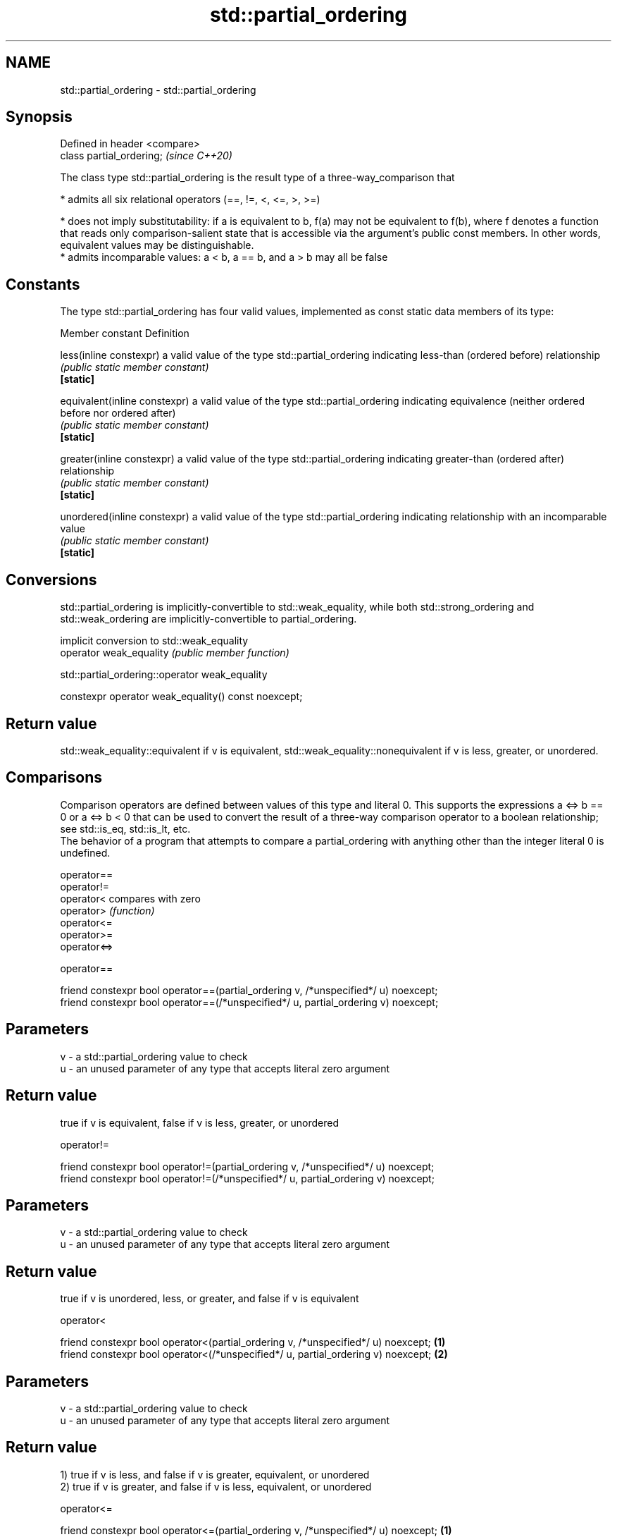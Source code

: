 .TH std::partial_ordering 3 "2020.03.24" "http://cppreference.com" "C++ Standard Libary"
.SH NAME
std::partial_ordering \- std::partial_ordering

.SH Synopsis

  Defined in header <compare>
  class partial_ordering;      \fI(since C++20)\fP

  The class type std::partial_ordering is the result type of a three-way_comparison that

  * admits all six relational operators (==, !=, <, <=, >, >=)


  * does not imply substitutability: if a is equivalent to b, f(a) may not be equivalent to f(b), where f denotes a function that reads only comparison-salient state that is accessible via the argument's public const members. In other words, equivalent values may be distinguishable.
  * admits incomparable values: a < b, a == b, and a > b may all be false


.SH Constants

  The type std::partial_ordering has four valid values, implemented as const static data members of its type:

  Member constant              Definition

  less(inline constexpr)       a valid value of the type std::partial_ordering indicating less-than (ordered before) relationship
                               \fI(public static member constant)\fP
  \fB[static]\fP

  equivalent(inline constexpr) a valid value of the type std::partial_ordering indicating equivalence (neither ordered before nor ordered after)
                               \fI(public static member constant)\fP
  \fB[static]\fP

  greater(inline constexpr)    a valid value of the type std::partial_ordering indicating greater-than (ordered after) relationship
                               \fI(public static member constant)\fP
  \fB[static]\fP

  unordered(inline constexpr)  a valid value of the type std::partial_ordering indicating relationship with an incomparable value
                               \fI(public static member constant)\fP
  \fB[static]\fP


.SH Conversions

  std::partial_ordering is implicitly-convertible to std::weak_equality, while both std::strong_ordering and std::weak_ordering are implicitly-convertible to partial_ordering.

                         implicit conversion to std::weak_equality
  operator weak_equality \fI(public member function)\fP


   std::partial_ordering::operator weak_equality


  constexpr operator weak_equality() const noexcept;


.SH Return value

  std::weak_equality::equivalent if v is equivalent, std::weak_equality::nonequivalent if v is less, greater, or unordered.

.SH Comparisons

  Comparison operators are defined between values of this type and literal 0. This supports the expressions a <=> b == 0 or a <=> b < 0 that can be used to convert the result of a three-way comparison operator to a boolean relationship; see std::is_eq, std::is_lt, etc.
  The behavior of a program that attempts to compare a partial_ordering with anything other than the integer literal 0 is undefined.


  operator==
  operator!=
  operator<   compares with zero
  operator>   \fI(function)\fP
  operator<=
  operator>=
  operator<=>


   operator==


  friend constexpr bool operator==(partial_ordering v, /*unspecified*/ u) noexcept;
  friend constexpr bool operator==(/*unspecified*/ u, partial_ordering v) noexcept;


.SH Parameters


  v - a std::partial_ordering value to check
  u - an unused parameter of any type that accepts literal zero argument


.SH Return value

  true if v is equivalent, false if v is less, greater, or unordered

   operator!=


  friend constexpr bool operator!=(partial_ordering v, /*unspecified*/ u) noexcept;
  friend constexpr bool operator!=(/*unspecified*/ u, partial_ordering v) noexcept;


.SH Parameters


  v - a std::partial_ordering value to check
  u - an unused parameter of any type that accepts literal zero argument


.SH Return value

  true if v is unordered, less, or greater, and false if v is equivalent

   operator<


  friend constexpr bool operator<(partial_ordering v, /*unspecified*/ u) noexcept; \fB(1)\fP
  friend constexpr bool operator<(/*unspecified*/ u, partial_ordering v) noexcept; \fB(2)\fP


.SH Parameters


  v - a std::partial_ordering value to check
  u - an unused parameter of any type that accepts literal zero argument


.SH Return value

  1) true if v is less, and false if v is greater, equivalent, or unordered
  2) true if v is greater, and false if v is less, equivalent, or unordered

   operator<=


  friend constexpr bool operator<=(partial_ordering v, /*unspecified*/ u) noexcept; \fB(1)\fP
  friend constexpr bool operator<=(/*unspecified*/ u, partial_ordering v) noexcept; \fB(2)\fP



.SH Parameters


  v - a std::partial_ordering value to check
  u - an unused parameter of any type that accepts literal zero argument


.SH Return value

  1) true if v is less or equivalent, and false if v is greater or unordered
  2) true if v is greater or equivalent, and false if v is less or unordered

   operator>


  friend constexpr bool operator>(partial_ordering v, /*unspecified*/ u) noexcept; \fB(1)\fP
  friend constexpr bool operator>(/*unspecified*/ u, partial_ordering v) noexcept; \fB(2)\fP


.SH Parameters


  v - a std::partial_ordering value to check
  u - an unused parameter of any type that accepts literal zero argument


.SH Return value

  1) true if v is greater, and false if v is less, equivalent, or unordered
  2) true if v is less, and false if v is greater, equivalent, or unordered

   operator>=


  friend constexpr bool operator>=(partial_ordering v, /*unspecified*/ u) noexcept; \fB(1)\fP
  friend constexpr bool operator>=(/*unspecified*/ u, partial_ordering v) noexcept; \fB(2)\fP


.SH Parameters


  v - a std::partial_ordering value to check
  u - an unused parameter of any type that accepts literal zero argument


.SH Return value

  1) true if v is greater or equivalent, and false if v is less or unordered
  2) true if v is less or equivalent, and false if v is greater or unordered

   operator<=>


  friend constexpr partial_ordering operator<=>(partial_ordering v, /*unspecified*/ u) noexcept; \fB(1)\fP
  friend constexpr partial_ordering operator<=>(/*unspecified*/ u, partial_ordering v) noexcept; \fB(2)\fP


.SH Parameters


  v - a std::partial_ordering value to check
  u - an unused parameter of any type that accepts literal zero argument


.SH Return value

  1) v.
  2) greater if v is less, less if v is greater, otherwise v.

.SH Notes

  The built-in_operator_<=> between floating-point values uses this ordering: the positive zero and the negative zero compare equivalent, but can be distinguished, and NaN values compare unordered with any other value.

.SH Example


   This section is incomplete
   Reason: no example


.SH See also



  strong_ordering the result type of 3-way comparison that supports all 6 operators and is substitutable
                  \fI(class)\fP
  (C++20)

  weak_ordering   the result type of 3-way comparison that supports all 6 operators and is not substitutable
                  \fI(class)\fP
  (C++20)

  strong_equality the result type of 3-way comparison that supports only equality/inequality and is substitutable
                  \fI(class)\fP
  (C++20)

  weak_equality   the result type of 3-way comparison that supports only equality/inequality and is not substitutable
                  \fI(class)\fP
  (C++20)





